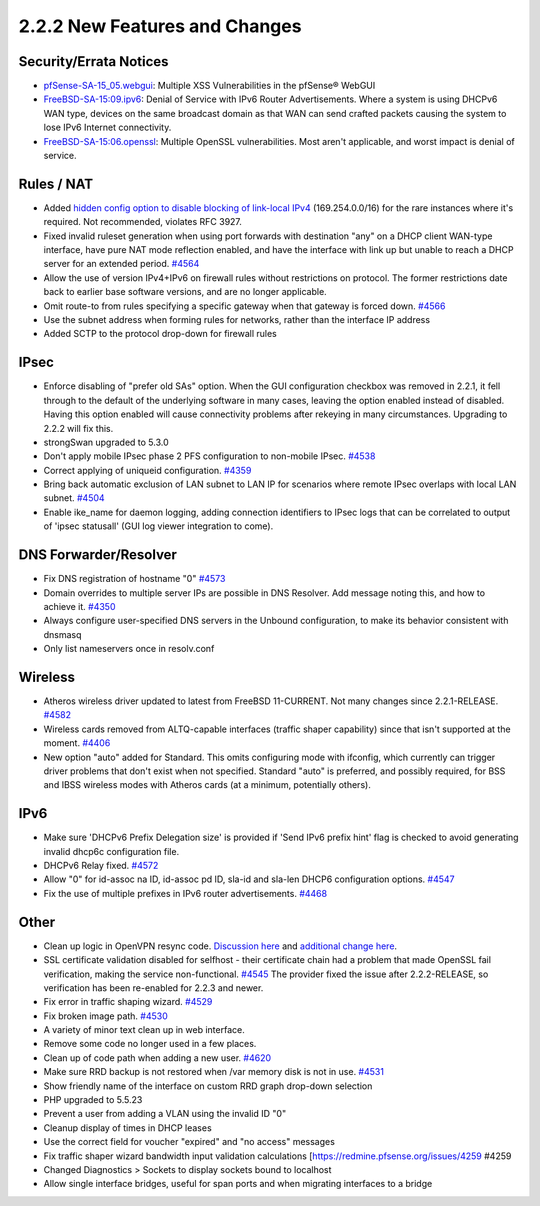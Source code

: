 2.2.2 New Features and Changes
==============================

Security/Errata Notices
-----------------------

-  `pfSense-SA-15_05.webgui <https://www.pfsense.org/security/advisories/pfSense-SA-15_05.webgui.asc>`__:
   Multiple XSS Vulnerabilities in the pfSense® WebGUI

-  `FreeBSD-SA-15:09.ipv6 <https://www.freebsd.org/security/advisories/FreeBSD-SA-15:09.ipv6.asc>`__:
   Denial of Service with IPv6 Router Advertisements. Where a system is
   using DHCPv6 WAN type, devices on the same broadcast domain as that
   WAN can send crafted packets causing the system to lose IPv6 Internet
   connectivity.

-  `FreeBSD-SA-15:06.openssl <https://www.freebsd.org/security/advisories/FreeBSD-SA-15:06.openssl.asc>`__:
   Multiple OpenSSL vulnerabilities. Most aren't applicable, and worst
   impact is denial of service.

Rules / NAT
-----------

-  Added `hidden config option to disable blocking of link-local
   IPv4 <https://forum.netgate.com/post/82238>`__
   (169.254.0.0/16) for the rare instances where it's required. Not
   recommended, violates RFC 3927.

-  Fixed invalid ruleset generation when using port forwards with
   destination "any" on a DHCP client WAN-type interface, have pure NAT
   mode reflection enabled, and have the interface with link up but
   unable to reach a DHCP server for an extended period.
   `#4564 <https://redmine.pfsense.org/issues/4564>`__

-  Allow the use of version IPv4+IPv6 on firewall rules without
   restrictions on protocol. The former restrictions date back to
   earlier base software versions, and are no longer applicable.

-  Omit route-to from rules specifying a specific gateway when that
   gateway is forced down.
   `#4566 <https://redmine.pfsense.org/issues/4566>`__

-  Use the subnet address when forming rules for networks, rather than
   the interface IP address

-  Added SCTP to the protocol drop-down for firewall rules

IPsec
-----

-  Enforce disabling of "prefer old SAs" option. When the GUI
   configuration checkbox was removed in 2.2.1, it fell through to the
   default of the underlying software in many cases, leaving the option
   enabled instead of disabled. Having this option enabled will cause
   connectivity problems after rekeying in many circumstances. Upgrading
   to 2.2.2 will fix this.

-  strongSwan upgraded to 5.3.0

-  Don't apply mobile IPsec phase 2 PFS configuration to non-mobile
   IPsec. `#4538 <https://redmine.pfsense.org/issues/4538>`__

-  Correct applying of uniqueid configuration.
   `#4359 <https://redmine.pfsense.org/issues/4359>`__

-  Bring back automatic exclusion of LAN subnet to LAN IP for scenarios
   where remote IPsec overlaps with local LAN subnet.
   `#4504 <https://redmine.pfsense.org/issues/4504>`__

-  Enable ike_name for daemon logging, adding connection identifiers to
   IPsec logs that can be correlated to output of 'ipsec statusall' (GUI
   log viewer integration to come).

DNS Forwarder/Resolver
----------------------

-  Fix DNS registration of hostname "0"
   `#4573 <https://redmine.pfsense.org/issues/4573>`__

-  Domain overrides to multiple server IPs are possible in DNS Resolver.
   Add message noting this, and how to achieve it.
   `#4350 <https://redmine.pfsense.org/issues/4350>`__

-  Always configure user-specified DNS servers in the Unbound
   configuration, to make its behavior consistent with dnsmasq

-  Only list nameservers once in resolv.conf

Wireless
--------

-  Atheros wireless driver updated to latest from FreeBSD 11-CURRENT.
   Not many changes since 2.2.1-RELEASE.
   `#4582 <https://redmine.pfsense.org/issues/4582>`__
-  Wireless cards removed from ALTQ-capable interfaces (traffic shaper
   capability) since that isn't supported at the moment.
   `#4406 <https://redmine.pfsense.org/issues/4406>`__
-  New option "auto" added for Standard. This omits configuring mode
   with ifconfig, which currently can trigger driver problems that don't
   exist when not specified. Standard "auto" is preferred, and possibly
   required, for BSS and IBSS wireless modes with Atheros cards (at a
   minimum, potentially others).

IPv6
----

-  Make sure 'DHCPv6 Prefix Delegation size' is provided if 'Send IPv6
   prefix hint' flag is checked to avoid generating invalid dhcp6c
   configuration file.
-  DHCPv6 Relay fixed.
   `#4572 <https://redmine.pfsense.org/issues/4572>`__
-  Allow "0" for id-assoc na ID, id-assoc pd ID, sla-id and sla-len
   DHCP6 configuration options.
   `#4547 <https://redmine.pfsense.org/issues/4547>`__
-  Fix the use of multiple prefixes in IPv6 router advertisements.
   `#4468 <https://redmine.pfsense.org/issues/4468>`__

Other
-----

-  Clean up logic in OpenVPN resync code. `Discussion
   here <https://github.com/pfsense/pfsense/commit/4aefcf915112b38784b06abc8dd9a26d9a4960b3>`__
   and `additional change
   here <https://github.com/pfsense/pfsense/commit/3c3a3bf9c5a691786d65afa78914d5e498530663>`__.
-  SSL certificate validation disabled for selfhost - their certificate
   chain had a problem that made OpenSSL fail verification, making the
   service non-functional.
   `#4545 <https://redmine.pfsense.org/issues/4545>`__ The provider
   fixed the issue after 2.2.2-RELEASE, so verification has been
   re-enabled for 2.2.3 and newer.
-  Fix error in traffic shaping wizard.
   `#4529 <https://redmine.pfsense.org/issues/4529>`__
-  Fix broken image path.
   `#4530 <https://redmine.pfsense.org/issues/4530>`__
-  A variety of minor text clean up in web interface.
-  Remove some code no longer used in a few places.
-  Clean up of code path when adding a new user.
   `#4620 <https://redmine.pfsense.org/issues/4620>`__
-  Make sure RRD backup is not restored when /var memory disk is not in
   use. `#4531 <https://redmine.pfsense.org/issues/4531>`__
-  Show friendly name of the interface on custom RRD graph drop-down
   selection
-  PHP upgraded to 5.5.23
-  Prevent a user from adding a VLAN using the invalid ID "0"
-  Cleanup display of times in DHCP leases
-  Use the correct field for voucher "expired" and "no access" messages
-  Fix traffic shaper wizard bandwidth input validation calculations
   [https://redmine.pfsense.org/issues/4259 #4259
-  Changed Diagnostics > Sockets to display sockets bound to localhost
-  Allow single interface bridges, useful for span ports and when
   migrating interfaces to a bridge


